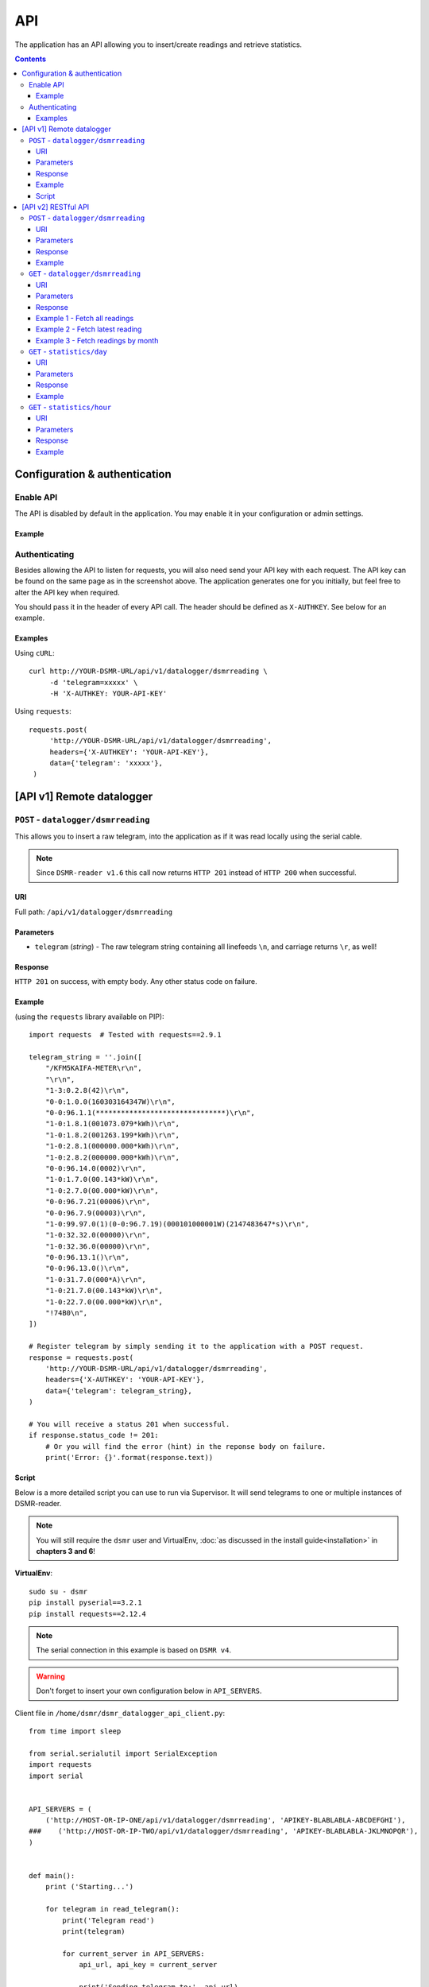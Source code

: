 API
===
The application has an API allowing you to insert/create readings and retrieve statistics.


.. contents::


Configuration & authentication
------------------------------

Enable API
^^^^^^^^^^

The API is disabled by default in the application. You may enable it in your configuration or admin settings.

Example
~~~~~~~
.. image:: _static/screenshots/admin_api_settings.png
    :target: _static/screenshots/admin_api_settings.png
    :alt: API admin settings

Authenticating
^^^^^^^^^^^^^^
Besides allowing the API to listen for requests, you will also need send your API key with each request. 
The API key can be found on the same page as in the screenshot above.
The application generates one for you initially, but feel free to alter the API key when required.

You should pass it in the header of every API call. The header should be defined as ``X-AUTHKEY``. See below for an example. 

Examples
~~~~~~~~

Using ``cURL``::

   curl http://YOUR-DSMR-URL/api/v1/datalogger/dsmrreading \
        -d 'telegram=xxxxx' \
        -H 'X-AUTHKEY: YOUR-API-KEY'
        
Using ``requests``::

   requests.post(
        'http://YOUR-DSMR-URL/api/v1/datalogger/dsmrreading',
        headers={'X-AUTHKEY': 'YOUR-API-KEY'},
        data={'telegram': 'xxxxx'},
    )


[API v1] Remote datalogger
--------------------------

``POST`` - ``datalogger/dsmrreading``
^^^^^^^^^^^^^^^^^^^^^^^^^^^^^^^^^^^^^

This allows you to insert a raw telegram, into the application as if it was read locally using the serial cable.

.. note::

    Since ``DSMR-reader v1.6`` this call now returns ``HTTP 201`` instead of ``HTTP 200`` when successful.


URI
~~~
Full path: ``/api/v1/datalogger/dsmrreading``


Parameters
~~~~~~~~~~

- ``telegram`` (*string*) - The raw telegram string containing all linefeeds ``\n``, and carriage returns ``\r``, as well!


Response
~~~~~~~~
``HTTP 201`` on success, with empty body. Any other status code on failure.


Example
~~~~~~~

(using the ``requests`` library available on PIP)::

    import requests  # Tested with requests==2.9.1

    telegram_string = ''.join([
        "/KFM5KAIFA-METER\r\n",
        "\r\n",
        "1-3:0.2.8(42)\r\n",
        "0-0:1.0.0(160303164347W)\r\n",
        "0-0:96.1.1(*******************************)\r\n",
        "1-0:1.8.1(001073.079*kWh)\r\n",
        "1-0:1.8.2(001263.199*kWh)\r\n",
        "1-0:2.8.1(000000.000*kWh)\r\n",
        "1-0:2.8.2(000000.000*kWh)\r\n",
        "0-0:96.14.0(0002)\r\n",
        "1-0:1.7.0(00.143*kW)\r\n",
        "1-0:2.7.0(00.000*kW)\r\n",
        "0-0:96.7.21(00006)\r\n",
        "0-0:96.7.9(00003)\r\n",
        "1-0:99.97.0(1)(0-0:96.7.19)(000101000001W)(2147483647*s)\r\n",
        "1-0:32.32.0(00000)\r\n",
        "1-0:32.36.0(00000)\r\n",
        "0-0:96.13.1()\r\n",
        "0-0:96.13.0()\r\n",
        "1-0:31.7.0(000*A)\r\n",
        "1-0:21.7.0(00.143*kW)\r\n",
        "1-0:22.7.0(00.000*kW)\r\n",
        "!74B0\n",
    ])

    # Register telegram by simply sending it to the application with a POST request.
    response = requests.post(
        'http://YOUR-DSMR-URL/api/v1/datalogger/dsmrreading',
        headers={'X-AUTHKEY': 'YOUR-API-KEY'},
        data={'telegram': telegram_string},
    )

    # You will receive a status 201 when successful.
    if response.status_code != 201:
        # Or you will find the error (hint) in the reponse body on failure.
        print('Error: {}'.format(response.text))


Script
~~~~~~
Below is a more detailed script you can use to run via Supervisor. It will send telegrams to one or multiple instances of DSMR-reader.


.. note::

    You will still require the ``dsmr`` user and VirtualEnv, :doc:`as discussed in the install guide<installation>` in **chapters 3 and 6**!

**VirtualEnv**::

    sudo su - dsmr
    pip install pyserial==3.2.1
    pip install requests==2.12.4


.. note::

    The serial connection in this example is based on ``DSMR v4``.
    
.. warning::

    Don't forget to insert your own configuration below in ``API_SERVERS``.

Client file in ``/home/dsmr/dsmr_datalogger_api_client.py``::

    from time import sleep

    from serial.serialutil import SerialException
    import requests
    import serial


    API_SERVERS = (
        ('http://HOST-OR-IP-ONE/api/v1/datalogger/dsmrreading', 'APIKEY-BLABLABLA-ABCDEFGHI'),
    ###    ('http://HOST-OR-IP-TWO/api/v1/datalogger/dsmrreading', 'APIKEY-BLABLABLA-JKLMNOPQR'),
    )


    def main():
        print ('Starting...')

        for telegram in read_telegram():
            print('Telegram read')
            print(telegram)

            for current_server in API_SERVERS:
                api_url, api_key = current_server

                print('Sending telegram to:', api_url)
                send_telegram(telegram, api_url, api_key)

            sleep(1)


    def read_telegram():
        """ Reads the serial port until we can create a reading point. """
        serial_handle = serial.Serial()
        serial_handle.port = '/dev/ttyUSB0'
        serial_handle.baudrate = 115200
        serial_handle.bytesize = serial.EIGHTBITS
        serial_handle.parity = serial.PARITY_NONE
        serial_handle.stopbits = serial.STOPBITS_ONE
        serial_handle.xonxoff = 1
        serial_handle.rtscts = 0
        serial_handle.timeout = 20

        # This might fail, but nothing we can do so just let it crash.
        serial_handle.open()

        telegram_start_seen = False
        buffer = ''

        # Just keep fetching data until we got what we were looking for.
        while True:
            try:
                data = serial_handle.readline()
            except SerialException as error:
                # Something else and unexpected failed.
                print('Serial connection failed:', error)
                raise StopIteration()  # Break out of yield.

            try:
                # Make sure weird characters are converted properly.
                data = str(data, 'utf-8')
            except TypeError:
                pass

            # This guarantees we will only parse complete telegrams. (issue #74)
            if data.startswith('/'):
                telegram_start_seen = True

                # But make sure to RESET any data collected as well! (issue #212)
                buffer = ''

            # Delay any logging until we've seen the start of a telegram.
            if telegram_start_seen:
                buffer += data

            # Telegrams ends with '!' AND we saw the start. We should have a complete telegram now.
            if data.startswith('!') and telegram_start_seen:
                yield buffer

                # Reset the flow again.
                telegram_start_seen = False
                buffer = ''


    def send_telegram(telegram, api_url, api_key):
        # Register telegram by simply sending it to the application with a POST request.
        response = requests.post(
            api_url,
            headers={'X-AUTHKEY': api_key},
            data={'telegram': telegram},
        )

        # Old versions of DSMR-reader return 200, new ones 201.
        if response.status_code not in (200, 201):
            # Or you will find the error (hint) in the reponse body on failure.
            print('API error: {}'.format(response.text))

    if __name__ == '__main__':
        main()



Supervisor config in ``/etc/supervisor/conf.d/dsmr-client.conf``::

    [program:dsmr_client_datalogger]
    command=/usr/bin/nice -n 5 /home/dsmr/.virtualenvs/dsmrclient/bin/python3 -u /home/dsmr/dsmr_datalogger_api_client.py
    pidfile=/var/tmp/dsmrreader--%(program_name)s.pid
    user=dsmr
    group=dsmr
    autostart=true
    autorestart=true
    startsecs=1
    startretries=100
    stopwaitsecs=20
    stdout_logfile=/var/log/supervisor/%(program_name)s.log
    stdout_logfile_maxbytes=10MB
    stdout_logfile_backups=3


**Supervisor**::

    sudo supervisorctl reread
    sudo supervisorctl update 


----
    

[API v2] RESTful API
--------------------

.. note::

    These API calls are available since ``v1.7``.


``POST`` - ``datalogger/dsmrreading``
^^^^^^^^^^^^^^^^^^^^^^^^^^^^^^^^^^^^^

Creates a reading from direct values, omitting the need for the telegram. 

.. note::

    **Please note**: Readings are processed simultaneously. Inserting readings **retroactively** might result in undesired results due to the data processing, which is always reading ahead.
    
    Therefor inserting historic data might require you to delete all aggregated data using the ``./manage.py dsmr_backend_delete_aggregated_data`` command.
    
    This will process all readings again, from the very first start, and aggregate them (and **will** take a long time depending on your reading count).
    
    Please note that the datalogger may interfere. If your stats are not correctly after regenerating, try it again while having your datalogger disabled.


URI
~~~
Full path: ``/api/v2/datalogger/dsmrreading``


Parameters
~~~~~~~~~~
**[R]** = Required field

- **[R]** ``timestamp`` (*datetime*) - Timestamp indicating when the reading was taken, according to the smart meter
- **[R]** ``electricity_currently_delivered`` (*float*) - Current electricity delivered in kW
- **[R]** ``electricity_currently_returned`` (*float*) - Current electricity returned in kW
- **[R]** ``electricity_delivered_1`` (*float*) - Meter position stating electricity delivered (low tariff) in kWh
- **[R]** ``electricity_delivered_2`` (*float*) - Meter position stating electricity delivered (normal tariff) in kWh
- **[R]** ``electricity_returned_1`` (*float*) - Meter position stating electricity returned (low tariff) in kWh
- **[R]** ``electricity_returned_2`` (*float*) - Meter position stating electricity returned (normal tariff) in kWh
- ``phase_currently_delivered_l1`` (*float*) - Current electricity used by phase L1 (in kW)
- ``phase_currently_delivered_l2`` (*float*) - Current electricity used by phase L2 (in kW)
- ``phase_currently_delivered_l3`` (*float*) - Current electricity used by phase L3 (in kW)
- ``extra_device_timestamp`` (*datetime*) - Last timestamp read from the extra device connected (gas meter)
- ``extra_device_delivered`` (*float*) - Last value read from the extra device connected (gas meter)

.. note::

    **datetime format** = ``YYYY-MM-DDThh:mm[:ss][+HH:MM|-HH:MM|Z]``, i.e.: ``2017-01-01T12:00:00+01`` (CET), ``2017-04-15T12:00:00+02`` (CEST) or ``2017-04-15T100:00:00Z`` (UTC).

Response
~~~~~~~~
``HTTP 201`` on success. Body contains the reading created in JSON format. Any other status code on failure.


Example
~~~~~~~
**Data** to insert::

    electricity_currently_delivered: 1.500
    electricity_currently_returned: 0.025
    electricity_delivered_1: 2000
    electricity_delivered_2: 3000
    electricity_returned_1: 0
    electricity_returned_2: 0
    timestamp: 2017-04-15T00:00:00+02


Using **cURL** (commandline)::

    # Please note that the plus symbol "+" has been replaced by "%2B" here, to make it work for cURL.
    curl http://YOUR-DSMR-URL/api/v2/datalogger/dsmrreading \
          -d 'timestamp=2017-04-15T00:00:00%2B02&electricity_currently_delivered=1.5&electricity_currently_returned=0.025&electricity_delivered_1=2000&electricity_delivered_2=3000&electricity_returned_1=0&electricity_returned_2=0' \
          -H 'X-AUTHKEY: YOUR-API-KEY' | python -m json.tool


Using **requests** (Python)::

    import requests
    import json

    response = requests.post(
        'http://YOUR-DSMR-URL/api/v2/datalogger/dsmrreading',
        headers={'X-AUTHKEY': 'YOUR-API-KEY'},
        data={
            'electricity_currently_delivered': 1.500,
            'electricity_currently_returned': 0.025,
            'electricity_delivered_1': 2000,
            'electricity_delivered_2': 3000,
            'electricity_returned_1': 0,
            'electricity_returned_2': 0,
            'timestamp': '2017-04-15T00:00:00+02',
        }
    )

    if response.status_code != 201:
        print('Error: {}'.format(response.text))
    else:
        print('Created: {}'.format(json.loads(response.text)))

          
**Result**::

    {
        "id": 4343119,
        "timestamp": "2017-04-15T00:00:00+02:00",
        "electricity_delivered_1": "2000.000",
        "electricity_returned_1": "0.000",
        "electricity_delivered_2": "3000.000",
        "electricity_returned_2": "0.000",
        "electricity_currently_delivered": "1.500",
        "electricity_currently_returned": "0.025",
        "phase_currently_delivered_l1": null,
        "phase_currently_delivered_l2": null,
        "phase_currently_delivered_l3": null,
        "extra_device_timestamp": null,
        "extra_device_delivered": null
    }
    
    
----
    

``GET`` - ``datalogger/dsmrreading``
^^^^^^^^^^^^^^^^^^^^^^^^^^^^^^^^^^^^

Retrieves any readings stored. The readings are either constructed from incoming telegrams or were created using this API.


URI
~~~
Full path: ``/api/v2/datalogger/dsmrreading``


Parameters
~~~~~~~~~~
All parameters are optional.

- ``timestamp__gte`` (*datetime*) - Limits the result to any readings having a timestamp **higher or equal** to this parameter.
- ``timestamp__lte`` (*datetime*) - Limits the result to any readings having a timestamp **lower or equal** to this parameter.
- ``ordering`` (*string*) - Use ``-timestamp`` to sort **descending**. Omit or use ``timestamp`` to sort **ascending** (default).
- ``offset`` (*integer*) - When iterating large resultsets, the offset determines the starting point.
- ``limit`` (*integer*) - Limits the resultset size returned. Omit for maintaining the default limit (**25**).


Response
~~~~~~~~
``HTTP 200`` on success. Body contains the result(s) in JSON format. Any other status code on failure.


.. _generic-examples-anchor:

Example 1 - Fetch all readings
~~~~~~~~~~~~~~~~~~~~~~~~~~~~~~
This demonstrates how to fetch all readings stored, without using any of the parameters. 


Using **cURL** (commandline)::

 curl 'http://YOUR-DSMR-URL/api/v2/datalogger/dsmrreading' \
      -H 'X-AUTHKEY: YOUR-API-KEY' | python -m json.tool


Using **requests** (Python)::

    import requests
    import json

    response = requests.get(
        'http://YOUR-DSMR-URL/api/v2/datalogger/dsmrreading',
        headers={'X-AUTHKEY': 'YOUR-API-KEY'},
    )

    if response.status_code != 200:
        print('Error: {}'.format(response.text))
    else:
        print('Response: {}'.format(json.loads(response.text)))


**Result**::

    # Please note that by default only 25 results are returned. The actual number of results
    # is available in the 'count' field. You can iterate these using the offset-parameter.    
    {
        "count": 4343060,
        "next": "http://YOUR-DSMR-URL/api/v2/datalogger/dsmrreading?limit=25&offset=25",
        "previous": null,
        "results": [
            {
                "id": 1,
                "timestamp": "2015-12-11T21:25:05Z",
                "electricity_delivered_1": "594.560",
                "electricity_returned_1": "0.000",
                "electricity_delivered_2": "593.006",
                "electricity_returned_2": "0.000",
                "electricity_currently_delivered": "0.183",
                "electricity_currently_returned": "0.000",
                "phase_currently_delivered_l1": null,
                "phase_currently_delivered_l2": null,
                "phase_currently_delivered_l3": null,
                "extra_device_timestamp": "2015-12-11T21:00:00Z",
                "extra_device_delivered": "956.212"
            },
            ... <MORE RESULTS> ...
        ]
    }
    

Example 2 - Fetch latest reading
~~~~~~~~~~~~~~~~~~~~~~~~~~~~~~~~
This demonstrates how to fetch the latest reading stored. Therefor we request all readings, sort them descending by timestamp and limit the result to only one.


Using **cURL** (commandline)::

    curl 'http://YOUR-DSMR-URL/api/v2/datalogger/dsmrreading?ordering=-timestamp&limit=1' \
        -H 'X-AUTHKEY: YOUR-API-KEY' | python -m json.tool


Using **requests** (Python)::

    import requests
    import json

    response = requests.get(
        'http://YOUR-DSMR-URL/api/v2/datalogger/dsmrreading?ordering=-timestamp&limit=1',
        headers={'X-AUTHKEY': 'YOUR-API-KEY'},
    )

    if response.status_code != 200:
        print('Error: {}'.format(response.text))
    else:
        print('Response: {}'.format(json.loads(response.text)))


**Result**::

    # This should present you the latest reading (determined by the timestamp field)
    {
        "count": 4343060,
        "next": "http://YOUR-DSMR-URL/api/v2/datalogger/dsmrreading?limit=1&offset=1&ordering=-timestamp",
        "previous": null,
        "results": [
            {
                "id": 4343116,
                "timestamp": "2017-04-29T03:59:25Z",
                "electricity_delivered_1": "1871.589",
                "electricity_returned_1": "0.000",
                "electricity_delivered_2": "1756.704",
                "electricity_returned_2": "0.000",
                "electricity_currently_delivered": "0.078",
                "electricity_currently_returned": "0.000",
                "phase_currently_delivered_l1": "0.024",
                "phase_currently_delivered_l2": "0.054",
                "phase_currently_delivered_l3": "0.000",
                "extra_device_timestamp": "2017-04-29T03:00:00Z",
                "extra_device_delivered": "1971.929"
            }
        ]
    }


Example 3 - Fetch readings by month
~~~~~~~~~~~~~~~~~~~~~~~~~~~~~~~~~~~
This demonstrates how to fetch all readings within a month. We limit the search by specifying the month start and end.


Using **cURL** (commandline)::

    # Note that the whitespace in the timestamps has been converted to '%20' for cURL.
    curl 'http://YOUR-DSMR-URL/api/v2/datalogger/dsmrreading?timestamp__gte=2017-02-01%2000:00:00&timestamp__lte=2017-03-01%2000:00:00' \
        -H 'X-AUTHKEY: YOUR-API-KEY' | python -m json.tool


Using **requests** (Python)::

    import requests
    import json

    response = requests.get(
        'http://YOUR-DSMR-URL/api/v2/statistics/day?timestamp__gte=2017-02-01 00:00:00&timestamp__lte=2017-03-01 00:00:00',
        headers={'X-AUTHKEY': 'YOUR-API-KEY'},
    )

    if response.status_code != 200:
        print('Error: {}'.format(response.text))
    else:
        print('Response: {}'.format(json.loads(response.text)))
        
        
**Result**::

    # This should present you a set of all readings in the month we selected.
    {
        "count": 240968,
        "next": "http://YOUR-DSMR-URL/api/v2/datalogger/dsmrreading?limit=25&offset=25&timestamp__gte=2017-02-01+00%3A00%3A00&timestamp__lte=2017-03-01+00%3A00%3A00",
        "previous": null,
        "results": [
            {
                "id": 3593621,
                "timestamp": "2017-01-31T23:00:03Z",
                "electricity_delivered_1": "1596.234",
                "electricity_returned_1": "0.000",
                "electricity_delivered_2": "1484.761",
                "electricity_returned_2": "0.000",
                "electricity_currently_delivered": "0.075",
                "electricity_currently_returned": "0.000",
                "phase_currently_delivered_l1": "0.017",
                "phase_currently_delivered_l2": "0.058",
                "phase_currently_delivered_l3": "0.000",
                "extra_device_timestamp": "2017-01-31T22:00:00Z",
                "extra_device_delivered": "1835.904"
            },
            ... <MORE RESULTS> ...
        ]
    }
    
    
.. warning::

    Please note that all timestamps **returned** are in **UTC (CET -1 / CEST -2)**. This is indicated as well by the timestamps ending with a 'Z' (Zulu timezone).

    
----
    

``GET`` - ``statistics/day``
^^^^^^^^^^^^^^^^^^^^^^^^^^^^
Retrieves any **aggregated day statistics**. Please note that these are generated a few hours **after midnight**.


URI
~~~
Full path: ``/api/v2/statistics/day``


Parameters
~~~~~~~~~~
All parameters are optional.

- ``day__gte`` (*date*) - Limits the result to any statistics having their date **higher or equal** to this parameter.
- ``day__lte`` (*date*) - Limits the result to any statistics having their date **lower or equal** to this parameter.
- ``ordering`` (*string*) - Use ``-day`` to sort **descending**. Omit or use ``day`` to sort **ascending** (default).
- ``offset`` (*integer*) - When iterating large resultsets, the offset determines the starting point.
- ``limit`` (*integer*) - Limits the resultset size returned. Omit for maintaining the default limit (**25**).


Response
~~~~~~~~
``HTTP 200`` on success. Body contains the result(s) in JSON format. Any other status code on failure.


Example
~~~~~~~
All the :ref:`generic DSMRREADING examples <generic-examples-anchor>` apply here as well, since only the ``timestamp`` field differs.

**Data structure returned**::

    {
        "count": 29,
        "next": "http://YOUR-DSMR-URL/api/v2/statistics/day?day__gte=2017-02-01&day__lte=2017-03-01&limit=25&offset=25",
        "previous": null,
        "results": [
            {
                "id": 709,
                "day": "2017-02-25",
                "total_cost": "3.14",
                "electricity1": "7.289",
                "electricity2": "0.000",
                "electricity1_returned": "0.000",
                "electricity2_returned": "0.000",
                "electricity1_cost": "1.30",
                "electricity2_cost": "0.00",
                "gas": "3.047",
                "gas_cost": "1.84",
                "lowest_temperature": "0.6",
                "highest_temperature": "7.9",
                "average_temperature": "4.3"
            }
        ]
    }


----
    
    
``GET`` - ``statistics/hour``
^^^^^^^^^^^^^^^^^^^^^^^^^^^^^
Retrieves any **aggregated hourly statistics**. Please note that these are generated a few hours **after midnight**.


URI
~~~
Full path: ``/api/v2/statistics/hour``


Parameters
~~~~~~~~~~
All parameters are optional.

- ``hour_start__gte`` (*datetime*) - Limits the result to any statistics having their datetime (hour start) **higher or equal** to this parameter.
- ``hour_start__lte`` (*datetime*) - Limits the result to any statistics having their datetime (hour start) **lower or equal** to this parameter.
- ``ordering`` (*string*) - Use ``-hour_start`` to sort **descending**. Omit or use ``hour_start`` to sort **ascending** (default).
- ``offset`` (*integer*) - When iterating large resultsets, the offset determines the starting point.
- ``limit`` (*integer*) - Limits the resultset size returned. Omit for maintaining the default limit (**25**).


Response
~~~~~~~~
``HTTP 200`` on success. Body contains the result(s) in JSON format. Any other status code on failure.


Example
~~~~~~~
All the :ref:`generic DSMRREADING examples <generic-examples-anchor>` apply here as well, since only the ``timestamp`` field differs.

**Data structure returned**::

    {
        "count": 673,
        "next": "http://YOUR-DSMR-URL/api/v2/statistics/hour?hour_start__gte=2017-02-01+00%3A00%3A00&hour_start__lte=2017-03-01+00%3A00%3A00&limit=25&offset=25",
        "previous": null,
        "results": [
            {
                "id": 12917,
                "hour_start": "2017-02-01T23:00:00Z",
                "electricity1": "0.209",
                "electricity2": "0.000",
                "electricity1_returned": "0.000",
                "electricity2_returned": "0.000",
                "gas": "0.886"
            }
        ]
    }


